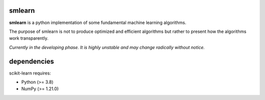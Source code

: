 .. -*- mode: rst -*-

.. |PythonMinVersion| replace:: 3.8
.. |NumPyMinVersion| replace:: 1.21.0

smlearn
-------

**smlearn** is a python implementation of some fundamental machine learning algorithms.

The purpose of smlearn is not to produce optimized and efficient algorithms but rather to present how the algorithms work transparently.

*Currently in the developing phase. It is highly unstable and may change radically without notice.*

dependencies
------------

scikit-learn requires:

- Python (>= |PythonMinVersion|)
- NumPy (>= |NumPyMinVersion|)

